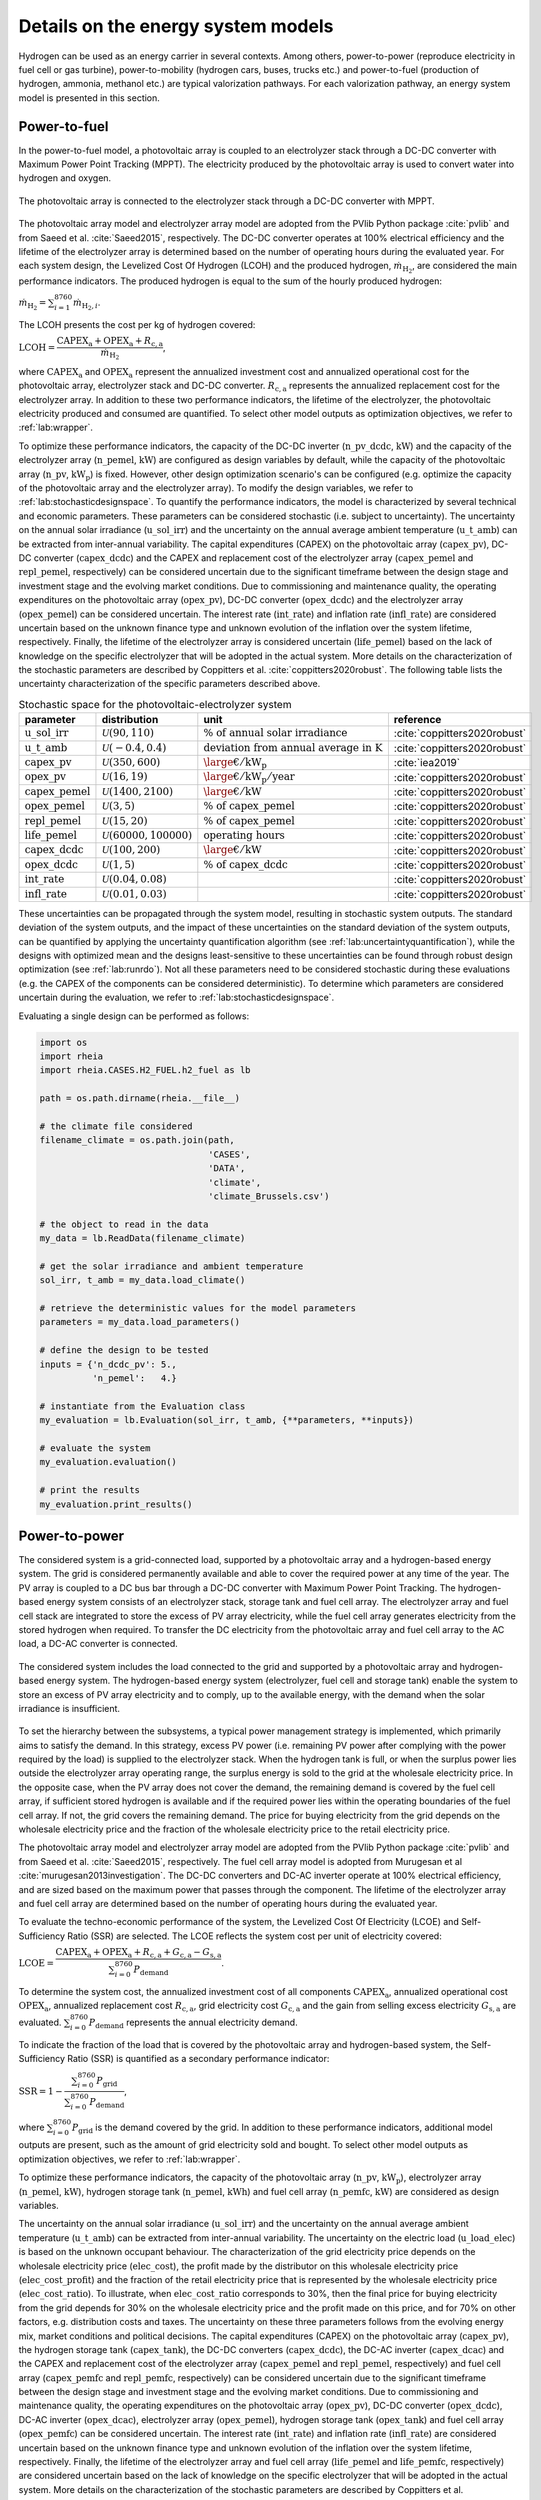 .. _lab:energysystemmodels:

Details on the energy system models
===================================

Hydrogen can be used as an energy carrier in several contexts. Among others,
power-to-power (reproduce electricity in fuel cell or gas turbine), power-to-mobility (hydrogen cars, buses, trucks etc.) and 
power-to-fuel (production of hydrogen, ammonia, methanol etc.) are typical valorization pathways. 
For each valorization pathway, an energy system model is presented in this section. 

..
	power-to-gas (injection in gas infrastructure), 
    and power-to-industry (decarbonize chemical sector
.. _lab:pvelectrolyzermodel:

Power-to-fuel
-------------

In the power-to-fuel model, a photovoltaic array is coupled to an electrolyzer stack through a DC-DC converter with Maximum Power Point Tracking (MPPT).
The electricity produced by the photovoltaic array is used to convert water into hydrogen and oxygen.

.. figure:: images/PV_ELEC_SCHEME.svg
   :width: 80%
   :align: center

   The photovoltaic array is connected to the electrolyzer stack through a DC-DC converter with MPPT.
   
The photovoltaic array model and electrolyzer array model are adopted from the PVlib Python package :cite:`pvlib` and from Saeed et al. :cite:`Saeed2015`, respectively.
The DC-DC converter operates at 100% electrical efficiency and the lifetime of the electrolyzer array is determined based on the number of operating hours during the evaluated year.
For each system design, the Levelized Cost Of Hydrogen (LCOH) and the produced hydrogen, :math:`\dot{m}_{\mathrm{H}_2}`, are considered the main performance indicators.
The produced hydrogen is equal to the sum of the hourly produced hydrogen:

:math:`\dot{m}_{\mathrm{H}_2} = \sum_{i=1}^{8760} \dot{m}_{\mathrm{H}_2,i}`.

The LCOH presents the cost per kg of hydrogen covered:

:math:`\mathrm{LCOH} = \dfrac{ \mathrm{CAPEX}_\mathrm{a} + \mathrm{OPEX}_\mathrm{a} + R_\mathrm{c,a}   }{\dot{m}_{\mathrm{H}_2}}`,

where :math:`\mathrm{CAPEX}_\mathrm{a}` and :math:`\mathrm{OPEX}_\mathrm{a}` represent the annualized investment cost and annualized operational cost 
for the photovoltaic array, electrolyzer stack and DC-DC converter. :math:`R_\mathrm{c,a}` represents the annualized replacement cost for the electrolyzer array.
In addition to these two performance indicators, the lifetime of the electrolyzer, the photovoltaic electricity produced and consumed are quantified.
To select other model outputs as optimization objectives, we refer to :ref:`lab:wrapper`. 

To optimize these performance indicators, the capacity of the DC-DC inverter (:math:`\mathrm{n\_pv\_dcdc}`, :math:`\mathrm{kW}`) and the capacity of the electrolyzer array (:math:`\mathrm{n\_pemel}`, :math:`\mathrm{kW}`)
are configured as design variables by default, while the capacity of the photovoltaic array (:math:`\mathrm{n\_pv}`, :math:`\mathrm{kW}_\mathrm{p}`) is fixed. However, other design optimization
scenario's can be configured (e.g. optimize the capacity of the photovoltaic array and the electrolyzer array). To modify the design variables, we refer to :ref:`lab:stochasticdesignspace`.
To quantify the performance indicators, the model is characterized by several technical and economic parameters. These parameters can be considered stochastic 
(i.e. subject to uncertainty). The uncertainty on the annual solar irradiance (:math:`\mathrm{u\_sol\_irr}`) 
and the uncertainty on the annual average ambient temperature (:math:`\mathrm{u\_t\_amb}`) can be extracted from inter-annual variability.
The capital expenditures (CAPEX) on the photovoltaic array (:math:`\mathrm{capex\_pv}`), DC-DC converter (:math:`\mathrm{capex\_dcdc}`) and the CAPEX and 
replacement cost of the electrolyzer array (:math:`\mathrm{capex\_pemel}` and :math:`\mathrm{repl\_pemel}`, respectively) can be considered uncertain due to 
the significant timeframe between the design stage and investment stage and the evolving market conditions.
Due to commissioning and maintenance quality, the operating expenditures on the photovoltaic array (:math:`\mathrm{opex\_pv}`), 
DC-DC converter (:math:`\mathrm{opex\_dcdc}`) and the electrolyzer array (:math:`\mathrm{opex\_pemel}`) can be considered uncertain.
The interest rate (:math:`\mathrm{int\_rate}`) and inflation rate (:math:`\mathrm{infl\_rate}`) are considered uncertain based on the unknown finance type and unknown evolution of the inflation
over the system lifetime, respectively. Finally, the lifetime of the electrolyzer array is considered uncertain (:math:`\mathrm{life\_pemel}`) based on 
the lack of knowledge on the specific electrolyzer that will be adopted in the actual system.
More details on the characterization of the stochastic parameters are described by Coppitters et al. :cite:`coppitters2020robust`.
The following table lists the uncertainty characterization of the specific parameters described above.

.. list-table:: Stochastic space for the photovoltaic-electrolyzer system
   :widths: 40 40 40 30
   :header-rows: 1
   
   * - parameter
     - distribution
     - unit
     - reference
	 
   * - :math:`\mathrm{u\_sol\_irr}`
     - :math:`\mathcal{U}(90,110)` 
     - :math:`\% ~ \mathrm{of} ~ \mathrm{annual} ~ \mathrm{solar} ~ \mathrm{irradiance}`
     - :cite:`coppitters2020robust`

   * - :math:`\mathrm{u\_t\_amb}`
     - :math:`\mathcal{U}(-0.4,0.4)` 
     - :math:`\mathrm{deviation} ~ \mathrm{from} ~ \mathrm{annual} ~ \mathrm{average} ~ \mathrm{in} ~ \mathrm{K}`
     - :cite:`coppitters2020robust`
   
   * - :math:`\mathrm{capex\_pv}`
     - :math:`\mathcal{U}(350,600)`
     - :math:`{\large €} / \mathrm{kW}_\mathrm{p}`
     - :cite:`iea2019`

   * - :math:`\mathrm{opex\_pv}`
     - :math:`\mathcal{U}(16,19)`
     - :math:`{\large €} / \mathrm{kW}_\mathrm{p} / \mathrm{year}`
     - :cite:`coppitters2020robust`
	 
   * - :math:`\mathrm{capex\_pemel}`
     - :math:`\mathcal{U}(1400,2100)`
     - :math:`{\large €} / \mathrm{kW}`
     - :cite:`coppitters2020robust`

   * - :math:`\mathrm{opex\_pemel}`
     - :math:`\mathcal{U}(3,5)`
     - :math:`\% ~ \mathrm{of} ~ \mathrm{capex\_pemel}`
     - :cite:`coppitters2020robust`

   * - :math:`\mathrm{repl\_pemel}`
     - :math:`\mathcal{U}(15,20)`
     - :math:`\% ~ \mathrm{of} ~ \mathrm{capex\_pemel}`
     - :cite:`coppitters2020robust`

   * - :math:`\mathrm{life\_pemel}`
     - :math:`\mathcal{U}(60000,100000)`
     - :math:`\mathrm{operating} ~ \mathrm{hours}`
     - :cite:`coppitters2020robust`

   * - :math:`\mathrm{capex\_dcdc}`
     - :math:`\mathcal{U}(100,200)`
     - :math:`{\large €} / \mathrm{kW}`
     - :cite:`coppitters2020robust`


   * - :math:`\mathrm{opex\_dcdc}`
     - :math:`\mathcal{U}(1,5)`
     - :math:`\% ~ \mathrm{of} ~ \mathrm{capex\_dcdc}`
     - :cite:`coppitters2020robust`

   * - :math:`\mathrm{int\_rate}`
     - :math:`\mathcal{U}(0.04,0.08)`
     -
     - :cite:`coppitters2020robust`

   * - :math:`\mathrm{infl\_rate}`
     - :math:`\mathcal{U}(0.01,0.03)`
     -
     - :cite:`coppitters2020robust`

These uncertainties can be propagated through the system model, resulting in stochastic system outputs. The standard deviation of the system outputs, and the 
impact of these uncertainties on the standard deviation of the system outputs, can be quantified by applying the uncertainty quantification algorithm (see :ref:`lab:uncertaintyquantification`),
while the designs with optimized mean and the designs least-sensitive to these uncertainties can be found through robust design optimization (see :ref:`lab:runrdo`). 
Not all these parameters need to be considered stochastic during these evaluations (e.g. the CAPEX of the components can be considered deterministic). To determine 
which parameters are considered uncertain during the evaluation, we refer to :ref:`lab:stochasticdesignspace`.

Evaluating a single design can be performed as follows:

.. code-block:: python
    

   import os
   import rheia
   import rheia.CASES.H2_FUEL.h2_fuel as lb

   path = os.path.dirname(rheia.__file__)

   # the climate file considered
   filename_climate = os.path.join(path,
                                   'CASES',
                                   'DATA',
                                   'climate',
                                   'climate_Brussels.csv')

   # the object to read in the data
   my_data = lb.ReadData(filename_climate)

   # get the solar irradiance and ambient temperature
   sol_irr, t_amb = my_data.load_climate()

   # retrieve the deterministic values for the model parameters
   parameters = my_data.load_parameters()

   # define the design to be tested
   inputs = {'n_dcdc_pv': 5.,
             'n_pemel':   4.}

   # instantiate from the Evaluation class
   my_evaluation = lb.Evaluation(sol_irr, t_amb, {**parameters, **inputs})

   # evaluate the system
   my_evaluation.evaluation()

   # print the results
   my_evaluation.print_results()


.. _lab:pvh2model:

Power-to-power
--------------

The considered system is a grid-connected load, supported by a photovoltaic array and a hydrogen-based energy system. 
The grid is considered permanently available and able to cover the required power at any time of the year. 
The PV array is coupled to a DC bus bar through a DC-DC converter with Maximum Power Point Tracking. 
The hydrogen-based energy system consists of an electrolyzer stack, storage tank and fuel cell array. 
The electrolyzer array and fuel cell stack are integrated to store the excess of PV array electricity, while the fuel cell array 
generates electricity from the stored hydrogen when required. 
To transfer the DC electricity from the photovoltaic array and fuel cell array to the AC load, a DC-AC converter is connected.

.. _fig:pvh2scheme:

.. figure:: images/PV_H2_SCHEME.svg
   :width: 80%
   :align: center

   The considered system includes the load connected to the grid and supported by a photovoltaic array and hydrogen-based energy system. 
   The hydrogen-based energy system (electrolyzer, fuel cell and storage tank) enable the system to store an excess of PV array electricity and to comply, up to the available energy, with the demand when the solar irradiance is insufficient.
 
To set the hierarchy between the subsystems, a typical power management strategy is implemented, which primarily aims to satisfy the demand. 
In this strategy, excess PV power (i.e. remaining PV power after complying with the power required by the load) is supplied to the electrolyzer stack. 
When the hydrogen tank is full, or when the surplus power lies outside the electrolyzer array operating range, 
the surplus energy is sold to the grid at the wholesale electricity price. In the opposite case, when the PV array does not cover the demand, the remaining demand is covered by the fuel cell array, 
if sufficient stored hydrogen is available and if the required power lies within the operating boundaries of the fuel cell array. If not, the grid covers the remaining demand.
The price for buying electricity from the grid depends on the wholesale electricity price and the fraction of the wholesale electricity price to the retail electricity price.

The photovoltaic array model and electrolyzer array model are adopted from the PVlib Python package :cite:`pvlib` and from Saeed et al. :cite:`Saeed2015`, respectively.
The fuel cell array model is adopted from Murugesan et al :cite:`murugesan2013investigation`. The DC-DC converters and DC-AC inverter operate at 100% electrical efficiency, 
and are sized based on the maximum power that passes through the component. The lifetime of the electrolyzer array and fuel cell array 
are determined based on the number of operating hours during the evaluated year.

To evaluate the techno-economic performance of the system, 
the Levelized Cost Of Electricity (LCOE) and Self-Sufficiency Ratio (SSR) are selected. 
The LCOE reflects the system cost per unit of electricity covered:

:math:`\mathrm{LCOE} = \dfrac{\mathrm{CAPEX}_\mathrm{a} + \mathrm{OPEX}_\mathrm{a} + R_\mathrm{c,a} +G_\mathrm{c,a} - G_\mathrm{s,a}}{ \sum_{i=0}^{8760} P_\mathrm{demand}}`.

To determine the system cost, the annualized investment cost of all components :math:`\mathrm{CAPEX}_\mathrm{a}`, annualized operational cost :math:`\mathrm{OPEX}_\mathrm{a}`, annualized replacement cost :math:`R_\mathrm{c,a}`, 
grid electricity cost :math:`G_\mathrm{c,a}` and the gain from selling excess electricity :math:`G_\mathrm{s,a}` are evaluated.
:math:`\sum_{i=0}^{8760} P_\mathrm{demand}` represents the annual electricity demand.  

To indicate the fraction of the load that is covered by the photovoltaic array and hydrogen-based system,
the Self-Sufficiency Ratio (SSR) is quantified as a secondary performance indicator:

:math:`\mathrm{SSR} = 1 - \dfrac{\sum_{i=0}^{8760} P_\mathrm{grid}}{\sum_{i=0}^{8760} P_\mathrm{demand}}`,

where :math:`\sum_{i=0}^{8760} P_\mathrm{grid}` is the demand covered by the grid. 
In addition to these performance indicators, additional model outputs are present, such as the amount of grid electricity sold and bought.
To select other model outputs as optimization objectives, we refer to :ref:`lab:wrapper`. 

To optimize these performance indicators, the capacity of the photovoltaic array (:math:`\mathrm{n\_pv}`, :math:`\mathrm{kW}_\mathrm{p}`), electrolyzer array (:math:`\mathrm{n\_pemel}`, :math:`\mathrm{kW}`),
hydrogen storage tank (:math:`\mathrm{n\_pemel}`, :math:`\mathrm{kWh}`) and fuel cell array (:math:`\mathrm{n\_pemfc}`, :math:`\mathrm{kW}`) are considered as
design variables. 

..
	The SSR is an important factor for adopters of HRES, as it illustrates the resilience against large electricity price increases and the protection against power cuts, 
	which are more likely in the future. Moreover, reaching a significant SSR threshold is beneficial for grid operators, as it reduces the simultaneous power extraction from the grid 
	and therefore reduces the risk of black-outs.

The uncertainty on the annual solar irradiance (:math:`\mathrm{u\_sol\_irr}`) 
and the uncertainty on the annual average ambient temperature (:math:`\mathrm{u\_t\_amb}`) can be extracted from inter-annual variability.
The uncertainty on the electric load (:math:`\mathrm{u\_load\_elec}`) is based on the unknown occupant behaviour.
The characterization of the grid electricity price depends on the wholesale electricity price (:math:`\mathrm{elec\_cost}`), the profit 
made by the distributor on this wholesale electricity price (:math:`\mathrm{elec\_cost\_profit}`) and the fraction of the retail electricity price that
is represented by the wholesale electricity price (:math:`\mathrm{elec\_cost\_ratio}`). To illustrate, when :math:`\mathrm{elec\_cost\_ratio}` corresponds
to 30%, then the final price for buying electricity from the grid depends for 30% on the wholesale electricity price and the profit made on this price, and for
70% on other factors, e.g. distribution costs and taxes. The uncertainty on these three parameters follows from the evolving energy mix, market conditions and
political decisions.
The capital expenditures (CAPEX) on the photovoltaic array (:math:`\mathrm{capex\_pv}`), the hydrogen storage tank (:math:`\mathrm{capex\_tank}`),
the DC-DC converters (:math:`\mathrm{capex\_dcdc}`), the DC-AC inverter (:math:`\mathrm{capex\_dcac}`) and the CAPEX and 
replacement cost of the electrolyzer array (:math:`\mathrm{capex\_pemel}` and :math:`\mathrm{repl\_pemel}`, respectively) 
and fuel cell array (:math:`\mathrm{capex\_pemfc}` and :math:`\mathrm{repl\_pemfc}`, respectively)
can be considered uncertain due to the significant timeframe between the design stage and investment stage and the evolving market conditions.
Due to commissioning and maintenance quality, the operating expenditures on the photovoltaic array (:math:`\mathrm{opex\_pv}`), 
DC-DC converter (:math:`\mathrm{opex\_dcdc}`), DC-AC inverter (:math:`\mathrm{opex\_dcac}`), electrolyzer array (:math:`\mathrm{opex\_pemel}`),
hydrogen storage tank (:math:`\mathrm{opex\_tank}`) and fuel cell array (:math:`\mathrm{opex\_pemfc}`) can be considered uncertain.
The interest rate (:math:`\mathrm{int\_rate}`) and inflation rate (:math:`\mathrm{infl\_rate}`) are considered uncertain based on the unknown finance type and unknown evolution of the inflation
over the system lifetime, respectively. Finally, the lifetime of the electrolyzer array and fuel cell array (:math:`\mathrm{life\_pemel}` and :math:`\mathrm{life\_pemfc}`, respectively) are 
considered uncertain based on the lack of knowledge on the specific electrolyzer that will be adopted in the actual system.
More details on the characterization of the stochastic parameters are described by Coppitters et al. :cite:`coppitters2020robust`.
The following table lists the uncertainty characterization of the specific parameters described above.

..
	The system model is subject to techno-economic uncertainty, which affect both the LCOE and SSR.
	Additionally, inter-annual variability is present on the electricity demand, solar irradiance and ambient temperature~\cite{Mavromatidis2018}.
	From an economic point of view, the system is subject to commissioning and maintenance quality, which affects the operating and maintenance cost, 
	uncertain replacement cost due to evolving market conditions and a highly-uncertain wholesale electricity price due to an evolving energy mix, 
	improved energy efficiency and increased electrification of fossil-based energy sectors.
	A change in the finance type of the project and a significant timeframe between the design stage and investment stage, 
	which increases the possibility for the market conditions to change between the stages, implies uncertainty on the interest rate and investment costs. 
	Therefore, the CAPEX and OPEX for each component (i.e. photovoltaic array, electrolyzer stack, hydrogen storage tank, fuel cell stack, DC-DC converters and DC-AC inverter) 
	are considered uncertain. In the case that the expected lifetime does not exceed the system lifetime, the lifetime and replacement cost are considered uncertain as well.

.. list-table:: Stochastic space for the photovoltaic-hydrogen system
   :widths: 40 40 40 30
   :header-rows: 1
   
   * - parameter
     - distribution
     - unit
     - reference
	 
   * - :math:`\mathrm{u\_sol\_irr}`
     - :math:`\mathcal{U}(90,110)` 
     - :math:`\% ~ \mathrm{of} ~ \mathrm{annual} ~ \mathrm{solar} ~ \mathrm{irradiance}`
     - :cite:`coppitters2020robust`

   * - :math:`\mathrm{u\_t\_amb}`
     - :math:`\mathcal{U}(-0.4,0.4)` 
     - :math:`\mathrm{deviation} ~ \mathrm{from} ~ \mathrm{annual} ~ \mathrm{average} ~ \mathrm{in} ~ \mathrm{K}`
     - :cite:`coppitters2020robust`

   * - :math:`\mathrm{u\_load\_elec}`
     - :math:`\mathcal{U}(80,120)` 
     - :math:`\% ~ \mathrm{of} ~ \mathrm{annual} ~ \mathrm{electric} ~ \mathrm{load}`
     - :cite:`Zhou2013`

   * - :math:`\mathrm{elec\_cost}`
     - :math:`\mathcal{U}(46,97)` 
     - :math:`{\large €} / \mathrm{MWh}`
     - :cite:`coppitters2020robust`

   * - :math:`\mathrm{elec\_cost\_profit}`
     - :math:`\mathcal{U}(15,25)` 
     - :math:`{\large €} / \mathrm{MWh}`
     - :cite:`coppitters2020robust`

   * - :math:`\mathrm{elec\_cost\_ratio}`
     - :math:`\mathcal{U}(20,40)` 
     - :math:`%`
     - :cite:`coppitters2020robust`
   
   * - :math:`\mathrm{capex\_pv}`
     - :math:`\mathcal{U}(350,600)`
     - :math:`{\large €} / \mathrm{kW}_\mathrm{p}`
     - :cite:`iea2019`

   * - :math:`\mathrm{opex\_pv}`
     - :math:`\mathcal{U}(16,19)`
     - :math:`{\large €} / \mathrm{kW}_\mathrm{p} / \mathrm{year}`
     - :cite:`coppitters2020robust`
	 
   * - :math:`\mathrm{capex\_pemel}`
     - :math:`\mathcal{U}(1400,2100)`
     - :math:`{\large €} / \mathrm{kW}`
     - :cite:`coppitters2020robust`

   * - :math:`\mathrm{opex\_pemel}`
     - :math:`\mathcal{U}(3,5)`
     - :math:`\% ~ \mathrm{of} ~ \mathrm{capex\_pemel}`
     - :cite:`coppitters2020robust`

   * - :math:`\mathrm{repl\_pemel}`
     - :math:`\mathcal{U}(15,20)`
     - :math:`\% ~ \mathrm{of} ~ \mathrm{capex\_pemel}`
     - :cite:`coppitters2020robust`

   * - :math:`\mathrm{life\_pemel}`
     - :math:`\mathcal{U}(60000,100000)`
     - :math:`\mathrm{operating} ~ \mathrm{hours}`
     - :cite:`coppitters2020robust`

   * - :math:`\mathrm{capex\_pemfc}`
     - :math:`\mathcal{U}(1500,2400)`
     - :math:`{\large €} / \mathrm{kW}`
     - :cite:`coppitters2020robust`

   * - :math:`\mathrm{opex\_pemfc}`
     - :math:`\mathcal{U}(0.045,0.135)`
     - :math:`{\large €} / \mathrm{h}`
     - :cite:`coppitters2020robust`

   * - :math:`\mathrm{repl\_pemfc}`
     - :math:`\mathcal{U}(25,30)`
     - :math:`\% ~ \mathrm{of} ~ \mathrm{capex\_pemfc}`
     - :cite:`coppitters2020robust`

   * - :math:`\mathrm{life\_pemfc}`
     - :math:`\mathcal{U}(20000,30000)`
     - :math:`\mathrm{operating} ~ \mathrm{hours}`
     - :cite:`coppitters2020robust`

   * - :math:`\mathrm{capex\_tank}`
     - :math:`\mathcal{U}(10.4,14.4)`
     - :math:`{\large €} / \mathrm{kWh}`
     - :cite:`coppitters2020robust`

   * - :math:`\mathrm{opex\_tank}`
     - :math:`\mathcal{U}(1,2)`
     - :math:`\% ~ \mathrm{of} ~ \mathrm{capex\_tank}`
     - :cite:`coppitters2020robust`

   * - :math:`\mathrm{capex\_dcdc}`
     - :math:`\mathcal{U}(100,200)`
     - :math:`{\large €} / \mathrm{kW}`
     - :cite:`coppitters2020robust`

   * - :math:`\mathrm{opex\_dcdc}`
     - :math:`\mathcal{U}(1,5)`
     - :math:`\% ~ \mathrm{of} ~ \mathrm{capex\_dcdc}`
     - :cite:`coppitters2020robust`

   * - :math:`\mathrm{int\_rate}`
     - :math:`\mathcal{U}(0.04,0.08)`
     -
     - :cite:`coppitters2020robust`

   * - :math:`\mathrm{infl\_rate}`
     - :math:`\mathcal{U}(0.01,0.03)`
     -
     - :cite:`coppitters2020robust`

These uncertainties can be propagated through the system model, resulting in stochastic system outputs. The standard deviation of the system outputs, and the 
impact of these uncertainties on the standard deviation of the system outputs, can be quantified by applying the uncertainty quantification algorithm (see :ref:`lab:uncertaintyquantification`),
while the designs with optimized mean and the designs least-sensitive to these uncertainties can be found through robust design optimization (see :ref:`lab:runrdo`). 
Not all these parameters need to be considered stochastic during these evaluations (e.g. the CAPEX of the components can be considered deterministic). To determine 
which parameters are considered uncertain during the evaluation, we refer to :ref:`lab:stochasticdesignspace`.


Evaluating a single design can be performed as follows:

.. code-block:: python
    
	
   import os
   import rheia
   import rheia.CASES.H2_POWER.h2_power as lb

   path = os.path.dirname(rheia.__file__)

   # the climate file considered
   filename_climate = os.path.join(path,
                                   'CASES',
                                   'DATA',
                                   'climate',
                                   'climate_Brussels.csv')

   filename_demand = os.path.join(path,
                                  'CASES',
                                  'DATA',
                                  'demand',
                                  'load_Brussels_dwelling.csv')

   # the object to read in the data
   my_data = lb.ReadData(filename_climate, filename_demand)
    
   # get the solar irradiance and ambient temperature
   sol_irr, t_amb = my_data.load_climate()

   # get the electric load
   load_elec = my_data.load_demand()

   # retrieve the deterministic values for the model parameters
   parameters = my_data.load_parameters()

   # define the design to be tested
   inputs = {'n_pv':    10.,
             'n_pemel': 2.,
             'n_pemfc': 1.,
             'n_tank':  100., 
             }

   # instantiate from the Evaluation class
   my_evaluation = lb.Evaluation(sol_irr, t_amb, load_elec, {**parameters, **inputs})

   # evaluate the system
   my_evaluation.evaluation()

   # print the results
   my_evaluation.print_results()



Power-to-mobility
-----------------

The mobility demand corresponds to a bus depot. The bus fleet at this depot can consist of
hydrogen-fueled buses (i.e.\ powered by a hydrogen fuel cell), diesel-fueled buses or a mix of both. To determine the
period in which these buses are fueled, the European daily bus refuelling profile is adopted :cite:`arya`.
The energy consumption for both bus types is determined based on the energy consumption per unit of distance covered.
To fuel the hydrogen-fueled buses, an on-site, grid-connected, hydrogen refueling station is considered. In this
hydrogen refueling station, a photovoltaic array is connected to a DC bus bar through a DC-DC converter with Maximum Power Point Tracking.
The hydrogen is generated, compressed and stored in a Proton Exchange Membrane electrolyzer array, compressor and storage tank, respectively.
Before dispensation, the hydrogen is cooled down in a cooling unit.      

.. _fig:pvmobscheme:

.. figure:: images/PV_MOB_SCHEME.svg
   :width: 80%
   :align: center

   The bus fleet can consist of hydrogen-fueled buses, diesel-fueled buses or a mix of both. 
   For the hydrogen-fueled buses, a grid-connected hydrogen refueling station is considered. 
   In the hydrogen refueling station, a photovoltaic array produces electricity to generate hydrogen in the electrolyzer. 
   The produced hydrogen is compressed and stored in storage tanks. Before the dispensation of the hydrogen, 
   the hydrogen is cooled down to 233 K to limit the temperature in the bus tank.

The power management strategy for the hydrogen refueling station aims to continuously comply with the mobility demand. 
During the refueling period, hydrogen is extracted from the storage tank. When the storage tank is empty and the hydrogen 
demand is not satisfied, the remaining hydrogen is produced instantaneously in the electrolyzer array, compressed, cooled and dispensed. 
To power the electrolyzer array, compression and cooling, first PV electricity is considered, followed by the power from the battery stack. 
When the PV electricity does not comply with the electricity demand, grid electricity is used to cover the remaining demand. 
Alternatively, when the storage tank is able to comply with the mobility demand, the PV electricity is used to
generate and compress hydrogen in the electrolyzer array and the compressor. The generated hydrogen is stored in the hydrogen storage tank. 
 
..
	At the bus depot, a typical amount of 50 buses are parked
	with an average utilisation rate of 250 km per bus per day
 
The photovoltaic array model and electrolyzer array model are adopted from the PVlib Python package :cite:`pvlib` and from Saeed et al. :cite:`Saeed2015`, respectively.
The DC-DC converters and DC-AC inverter operate at 100% electrical efficiency, and are sized based on the maximum power that passes through the component. 
The lifetime of the electrolyzer array is determined based on the number of operating hours during the evaluated year.

To evaluate the performance of the system, the Levelized Cost Of Driving (LCOD) and Carbon Intensity (CI) are selected. These performance indicators
indicate the techno-economic and environmental performance of the system.
The LCOD is presented as the annualized system cost over the annual distance travelled by the fleet:

:math:`\mathrm{LCOD} = \dfrac{\mathrm{CAPEX}_\mathrm{a} + \mathrm{OPEX}_\mathrm{a} + \mathrm{Repl}_\mathrm{a} + G_\mathrm{c,a} - G_\mathrm{s,a} + \mathrm{diesel}_\mathrm{a}}{D}`.

To determine the system cost, the annualized investment cost of all components :math:`\mathrm{CAPEX}_\mathrm{a}`, annualized operational cost :math:`\mathrm{OPEX}_\mathrm{a}`, annualized replacement cost :math:`R_\mathrm{c,a}`, 
grid electricity cost :math:`G_\mathrm{c,a}`, the gain from selling excess electricity :math:`G_\mathrm{s,a}` and the annual diesel cost to fuel the diesel-fueled buses :math:`\mathrm{diesel}_\mathrm{a}` are evaluated.
:math:`D` represents the annual distance travelled by the fleet.  

Similarly to the LCOD, the environmental performance indicator evaluates the annualized GHG emission of the system per unit of distance travelled by the bus fleet, 
i.e. Carbon Intensity (:math:`\mathrm{CI}`). The system GHG emissions represents the sum of the GHG emissions during construction of the components :math:`{\mathrm{GHG}}_\mathrm{comp,a}`, 
the GHG emissions from grid electricity consumption :math:`\mathrm{GHG}_\mathrm{grid,a}` and the well-to-wheel GHG emissions from diesel consumption :math:`\mathrm{GHG}_\mathrm{diesel,a}`:

:math:`\mathrm{CI} = \dfrac{{\mathrm{GHG}}_\mathrm{comp,a} + \mathrm{GHG}_\mathrm{grid,a} + \mathrm{GHG}_\mathrm{diesel,a}}{D}`.

In addition to these performance indicators, additional model outputs are present, such as the amount of grid electricity sold and bought.
To select other model outputs as optimization objectives, we refer to :ref:`lab:wrapper`. 

To optimize these performance indicators, the capacity of the photovoltaic array (:math:`\mathrm{n\_pv}`, :math:`\mathrm{kW}_\mathrm{p}`), electrolyzer array (:math:`\mathrm{n\_pemel}`, :math:`\mathrm{kW}`),
hydrogen storage tank (:math:`\mathrm{n\_pemel}`, :math:`\mathrm{kWh}`) and the number of buses fueled by hydrogen (:math:`\mathrm{n\_h2\_bus}`) are considered as
design variables. The capacity of the compressor and the cooling is quantified based on the highest hydrogen mass flow rate that is compressed and cooled during the evaluated year. 

In the default uncertainty characterization of this model in this framework, only the aleatory uncertainty on the model parameters is considered. 
The aleatory uncertainty represents the natural variation of the parameter and is therefore irreducible (i.e. the future evolution of the diesel price).
Hence, the epistemic uncertainty (i.e. the uncertainty that is characterized by lack of knowledge, and that can be reduced by gaining more information) is not considered.
The parameters affected by aleatory uncertainty are the grid electricity price, grid electricity GHG emissions, diesel price, energy consumption, 
annual solar irradiance, average ambient temperature and the inflation rate.
The uncertainty on the annual solar irradiance (:math:`\mathrm{u\_sol\_irr}`) 
and the uncertainty on the annual average ambient temperature (:math:`\mathrm{u\_t\_amb}`) can be extracted from inter-annual variability.
The characterization of the grid electricity price depends on the wholesale electricity price (:math:`\mathrm{elec\_cost}`), the profit 
made by the distributor on this wholesale electricity price (:math:`\mathrm{elec\_cost\_profit}`) and the fraction of the retail electricity price that
is represented by the wholesale electricity price (:math:`\mathrm{elec\_cost\_ratio}`). To illustrate, when :math:`\mathrm{elec\_cost\_ratio}` corresponds
to 30%, then the final price for buying electricity from the grid depends for 30% on the wholesale electricity price and the profit made on this price, and for
70% on other factors, e.g. distribution costs, taxes. The uncertainty on these three parameters follows from an evolving energy mix, market conditions and
political decisions.
Similar for the evolution of the diesel price (:math:`\mathrm{diesel\_cost}`) up to 2030, where the distribution integrates over low, middle and high diesel cost scenarios. 
For the transport consumption, the uncertainty on the energy consumption per kilometer for diesel-fueled (:math:`\mathrm{cons\_diesel\_bus}`) and 
hydrogen-fueled bus (:math:`\mathrm{cons\_h2\_bus}`) depends on the difference between predicted and real-world operating conditions.
The uncertainty on the specific GHG emission for grid electricity consumption depends on the scenarios for the evolution of the electricity mix.
The inflation rate (:math:`\mathrm{infl\_rate}`) is considered uncertain based on the unknown evolution of the inflation
over the system lifetime, respectively. 
The following table lists the uncertainty characterization of the specific parameters described above.

.. list-table:: Stochastic space for the photovoltaic-hydrogen system
   :widths: 40 40 40 30
   :header-rows: 1
   
   * - parameter
     - distribution
     - unit
     - reference
	 
   * - :math:`\mathrm{u\_sol\_irr}`
     - :math:`\mathcal{U}(90,110)` 
     - :math:`\% ~ \mathrm{of} ~ \mathrm{annual} ~ \mathrm{solar} ~ \mathrm{irradiance}`
     - :cite:`coppitters2020robust`

   * - :math:`\mathrm{u\_t\_amb}`
     - :math:`\mathcal{U}(-0.4,0.4)` 
     - :math:`\mathrm{deviation} ~ \mathrm{from} ~ \mathrm{annual} ~ \mathrm{average} ~ \mathrm{in} ~ \mathrm{K}`
     - :cite:`coppitters2020robust`

   * - :math:`\mathrm{elec\_cost}`
     - :math:`\mathcal{U}(46,97)` 
     - :math:`{\large €} / \mathrm{MWh}`
     - :cite:`coppitters2020robust`

   * - :math:`\mathrm{elec\_cost\_profit}`
     - :math:`\mathcal{U}(15,25)` 
     - :math:`{\large €} / \mathrm{MWh}`
     - :cite:`coppitters2020robust`

   * - :math:`\mathrm{elec\_cost\_ratio}`
     - :math:`\mathcal{U}(20,40)` 
     - :math:`%`
     - :cite:`coppitters2020robust`

   * - :math:`\mathrm{diesel\_cost}`
     - :math:`\mathcal{U}(1.42,2.31)` 
     - :math:`{\large €} / \mathrm{l}`
     - :cite:`duic2017eu28`

   * - :math:`\mathrm{cons\_diesel\_bus}`
     - :math:`\mathcal{U}(3.7,4.5)` 
     - :math:`\mathrm{kWh} / \mathrm{km}`
     - :cite:`frey2007comparing`

   * - :math:`\mathrm{cons\_h2\_bus}`
     - :math:`\mathcal{U}(3.0,3.2)` 
     - :math:`\mathrm{kWh} / \mathrm{km}`
     - :cite:`frey2007comparing`

   * - :math:`\mathrm{co2\_elec}`
     - :math:`\mathcal{U}(144,176)`
     - :math:`\mathrm{g}_{\mathrm{CO}_{2,\mathrm{eq}}} / \mathrm{kWh}`
     - :cite:`co2elecdata`

These uncertainties can be propagated through the system model, resulting in stochastic system outputs. The standard deviation of the system outputs, and the 
impact of these uncertainties on the standard deviation of the system outputs, can be quantified by applying the uncertainty quantification algorithm (see :ref:`lab:uncertaintyquantification`),
while the designs with optimized mean and the designs least-sensitive to these uncertainties can be found through robust design optimization (see :ref:`lab:runrdo`). 
Not all these parameters need to be considered stochastic during these evaluations (e.g. the CAPEX of the components can be considered deterministic). To determine 
which parameters are considered uncertain during the evaluation, we refer to :ref:`lab:stochasticdesignspace`.

Evaluating a single design can be performed as follows:

.. code-block:: python
    

   import os
   import rheia
   import rheia.CASES.H2_MOBILITY.h2_mobility as lb

   path = os.path.dirname(rheia.__file__)

   # the climate file considered
   filename_climate = os.path.join(path,
                                   'CASES',
                                   'DATA',
                                   'climate',
                                   'climate_Brussels.csv')

   # the object to read in the data
   my_data = lb.ReadData(filename_climate)

   # get the solar irradiance and ambient temperature
   sol_irr, t_amb = my_data.load_climate()

   # retrieve the deterministic values for the model parameters
   parameters = my_data.load_parameters()

   # define the design to be tested
   inputs = {'n_pv':     1000.,
             'n_pemel':  2000.,
             'n_tank':   10000., 
             'n_h2_bus': 1.,
             }

   # instantiate from the Evaluation class
   my_evaluation = lb.Evaluation(sol_irr, t_amb, {**parameters, **inputs})

   # evaluate the system
   my_evaluation.evaluation()

   # print the results
   my_evaluation.print_results()


..
	Power-to-industry
	-----------------

	renewable ammonia production

	Power-to-gas
	------------

	not yet decided

Climate and demand data
-----------------------

The system performance depends on the climate and if present, on the electricity demand and heating demand.
As the energy demand is affected by the weather (i.e. space heating demand correlates with the ambient temperature and solar irradiance), 
the analysis should be conducted with climate data that corresponds to the energy demand profiles. 
Therefore, we adopt the `Typical Meteorological Year data <https://nsrdb.nrel.gov/data-sets/archives.html>`_ and
`hourly electricity demand data <https://openei.org/datasets/dataset/commercial-and-residential-hourly-load-profiles-for-all-tmy3-locations-in-the-united-states>`_ provided by the National Renewable Energy Laboratory,
as the former is used to construct the latter. As these databases contain information only on locations in the United States of America,
`Codeminders <http://www.codeminders.com/weather_similarity/>`_ allows identifying the location in the United States of America with similar climate conditions than for the location of interest.
In addition to the difference in climate, the cultural differences between the location in the USA and the location of interest affects the demand as well. To take into account these cultural differences, the electricity demand profile from the location in the USA is scaled, based on the annual electricity demand for the location of interest, provided by `Odysee-Mure <https://www.odyssee-mure.eu/publications/efficiency-by-sector/households/electricity-consumption-dwelling.html>`_ (for European locations).
The method of converting the demand to the specified location has been presented by Montero Carrero et al. :cite:`Engine2019` and is summarized as follows:

- Decide your location of interest (e.g. Brussels, Belgium);
- Find the corresponding location in the USA with a similar climate via `Codeminders <http://www.codeminders.com/weather_similarity/>`_ (e.g. for Brussels, Olympia has a 99% overlap);
- `Get the Typical Meteorological Year data <https://nsrdb.nrel.gov/data-sets/archives.html>`_ for the location in the USA (e.g. Olympia);
-  `Get the hourly electricity demand data <https://openei.org/datasets/dataset/commercial-and-residential-hourly-load-profiles-for-all-tmy3-locations-in-the-united-states>`_ for the location in the USA (e.g. Olympia);
- Scale the hourly demand profile with the average annual demand for the location of interest (for European locations, the `Odysee-Mure <https://www.odyssee-mure.eu/publications/efficiency-by-sector/households/electricity-consumption-dwelling.html>`_ database can be used);
- Convert the climate data and demand data file formats according to the climate and demand data files present in :file:`CASES\\DATA\\climate` and :file:`CASES\\DATA\\demand`, respectively.
- Add the climate data and demand data to :file:`CASES\\DATA\\climate` and :file:`CASES\\DATA\\demand`, respectively.

In the provided hydrogen-based energy systems, the yearly annual solar irradiance is provided as a model parameter in the form of a relative number to the provided yearly annual solar irradiance. In other words, characterizing :py:data:`sol_irr` with 1 in :file:`design_space` results 
in a yearly annual solar irradiance equal to the sum of the hourly solar irradiance values provided in the dataset for the specific location.
If the value is different (or subjected to uncertainty), all hourly solar irradiance values are scaled accordingly.

The characterization of the energy demand in :file:`design_space` is similar. This enables the user to scale the typical demand profiles for a specific location
based on the number of demands (e.g. a community of 500 dwellings).

The locations with climate and demand data currently present in RHEIA:

.. list-table:: Climate data and energy demand data 
   :widths: 40 40 40 40
   :header-rows: 1
   
   * - location
     - annual solar irradiance [kWh/m\ :sup:`2`\]
     - average annual ambient temperature [°C]
     - household electricity demand [MWh/year]
	 
   * - Brussels
     - 1188 
     - 10.4
     - 3.98

   * - Paris
     - 1240 
     - 11.2
     - 5.35

   * - Madrid
     - 1803 
     - 15.5
     - 4.04

